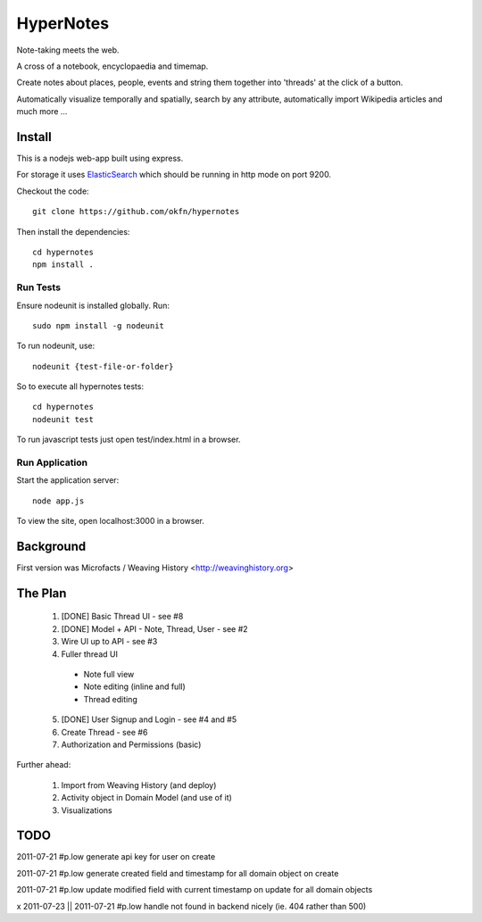 ==========
HyperNotes
==========

Note-taking meets the web.

A cross of a notebook, encyclopaedia and timemap.

Create notes about places, people, events and string them together into
'threads' at the click of a button.

Automatically visualize temporally and spatially, search by any attribute,
automatically import Wikipedia articles and much more ...


Install
======= 

This is a nodejs web-app built using express.

For storage it uses `ElasticSearch`_ which should be running in http mode on
port 9200.

.. _ElasticSearch: http://www.elasticsearch.org/

Checkout the code::

  git clone https://github.com/okfn/hypernotes

Then install the dependencies:: 

  cd hypernotes
  npm install . 


Run Tests
---------

Ensure nodeunit is installed globally. Run::

  sudo npm install -g nodeunit

To run nodeunit, use::

  nodeunit {test-file-or-folder}

So to execute all hypernotes tests::

  cd hypernotes
  nodeunit test

To run javascript tests just open test/index.html in a browser.


Run Application
---------------

Start the application server::

  node app.js

To view the site, open localhost:3000 in a browser.


Background
==========

First version was Microfacts / Weaving History <http://weavinghistory.org>

The Plan
========

  1. [DONE] Basic Thread UI - see #8
  2. [DONE] Model + API - Note, Thread, User - see #2
  3. Wire UI up to API - see #3
  4. Fuller thread UI

    * Note full view
    * Note editing (inline and full)
    * Thread editing

  5. [DONE] User Signup and Login - see #4 and #5
  6. Create Thread - see #6
  7. Authorization and Permissions (basic)

Further ahead:

  1. Import from Weaving History (and deploy)
  2. Activity object in Domain Model (and use of it)
  3. Visualizations


TODO
====

2011-07-21 #p.low generate api key for user on create

2011-07-21 #p.low generate created field and timestamp for all domain object on create

2011-07-21 #p.low update modified field with current timestamp on update for all domain objects

x 2011-07-23 || 2011-07-21 #p.low handle not found in backend nicely (ie. 404 rather than 500)

